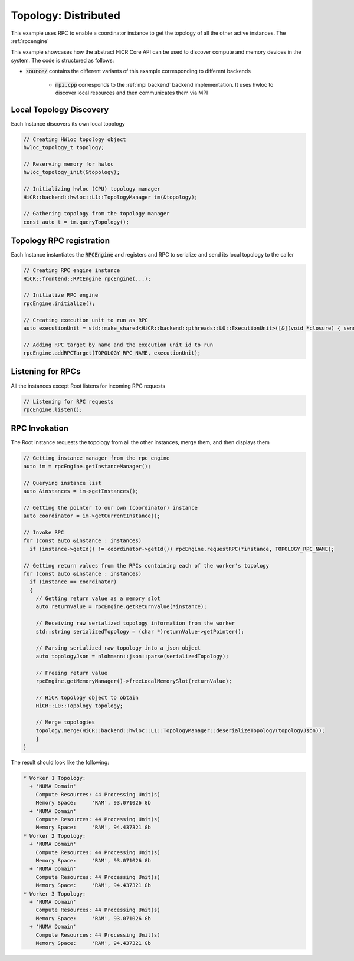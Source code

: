 .. _topology distributed:

Topology: Distributed
=====================

This example uses RPC to enable a coordinator instance to get the topology of all the other active instances. The :ref:`rpcengine`


This example showcases how the abstract HiCR Core API can be used to discover compute and memory devices in the system. The code is structured as follows:

* :code:`source/` contains the different variants of this example corresponding to different backends

    * :code:`mpi.cpp` corresponds to the :ref:`mpi backend` backend implementation. It uses hwloc to discover local resources and then communicates them via MPI 

Local Topology Discovery
------------------------

Each Instance discovers its own local topology

.. code-block:: c++

    // Creating HWloc topology object
    hwloc_topology_t topology;

    // Reserving memory for hwloc
    hwloc_topology_init(&topology);

    // Initializing hwloc (CPU) topology manager
    HiCR::backend::hwloc::L1::TopologyManager tm(&topology);

    // Gathering topology from the topology manager
    const auto t = tm.queryTopology();

Topology RPC registration
-------------------------

Each Instance instantiates the :code:`RPCEngine` and registers and RPC to serialize and send its local topology to the caller

.. code-block:: c++

    // Creating RPC engine instance
    HiCR::frontend::RPCEngine rpcEngine(...);

    // Initialize RPC engine
    rpcEngine.initialize();

    // Creating execution unit to run as RPC
    auto executionUnit = std::make_shared<HiCR::backend::pthreads::L0::ExecutionUnit>([&](void *closure) { sendTopology(rpcEngine); });

    // Adding RPC target by name and the execution unit id to run
    rpcEngine.addRPCTarget(TOPOLOGY_RPC_NAME, executionUnit);

Listening for RPCs
------------------

All the instances except Root listens for incoming RPC requests

.. code-block:: c++

    // Listening for RPC requests
    rpcEngine.listen();

RPC Invokation
--------------

The Root instance requests the topology from all the other instances, merge them, and then displays them

.. code-block:: c++

    // Getting instance manager from the rpc engine
    auto im = rpcEngine.getInstanceManager();

    // Querying instance list
    auto &instances = im->getInstances();

    // Getting the pointer to our own (coordinator) instance
    auto coordinator = im->getCurrentInstance();

    // Invoke RPC
    for (const auto &instance : instances)
      if (instance->getId() != coordinator->getId()) rpcEngine.requestRPC(*instance, TOPOLOGY_RPC_NAME);

    // Getting return values from the RPCs containing each of the worker's topology
    for (const auto &instance : instances)
      if (instance == coordinator)
      {
        // Getting return value as a memory slot
        auto returnValue = rpcEngine.getReturnValue(*instance);

        // Receiving raw serialized topology information from the worker
        std::string serializedTopology = (char *)returnValue->getPointer();

        // Parsing serialized raw topology into a json object
        auto topologyJson = nlohmann::json::parse(serializedTopology);

        // Freeing return value
        rpcEngine.getMemoryManager()->freeLocalMemorySlot(returnValue);

        // HiCR topology object to obtain
        HiCR::L0::Topology topology;

        // Merge topologies
        topology.merge(HiCR::backend::hwloc::L1::TopologyManager::deserializeTopology(topologyJson));
        }
    }

The result should look like the following:

.. code-block:: bash

    * Worker 1 Topology:
      + 'NUMA Domain'
        Compute Resources: 44 Processing Unit(s)
        Memory Space:     'RAM', 93.071026 Gb
      + 'NUMA Domain'
        Compute Resources: 44 Processing Unit(s)
        Memory Space:     'RAM', 94.437321 Gb
    * Worker 2 Topology:
      + 'NUMA Domain'
        Compute Resources: 44 Processing Unit(s)
        Memory Space:     'RAM', 93.071026 Gb
      + 'NUMA Domain'
        Compute Resources: 44 Processing Unit(s)
        Memory Space:     'RAM', 94.437321 Gb
    * Worker 3 Topology:
      + 'NUMA Domain'
        Compute Resources: 44 Processing Unit(s)
        Memory Space:     'RAM', 93.071026 Gb
      + 'NUMA Domain'
        Compute Resources: 44 Processing Unit(s)
        Memory Space:     'RAM', 94.437321 Gb